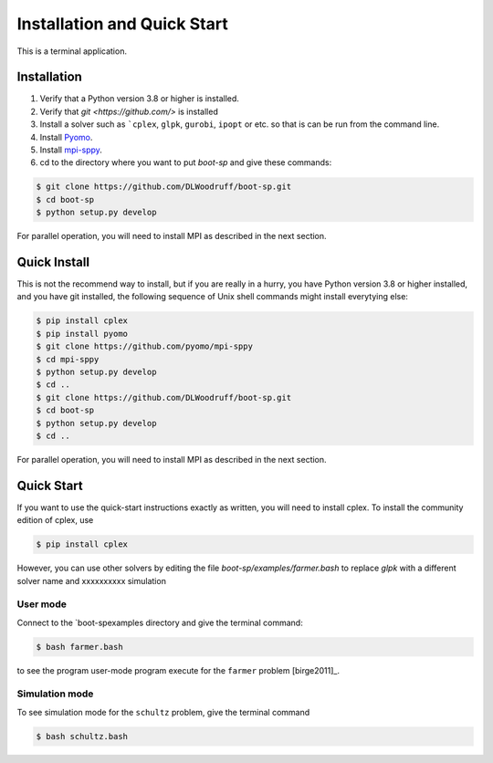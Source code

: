 .. _Installation:

Installation and Quick Start
============================

This is a terminal application.

Installation
------------

#. Verify that a Python version 3.8 or higher is installed.

#. Verify that `git <https://github.com/>` is installed 

#. Install a solver such as ```cplex``, ``glpk``, ``gurobi``, ``ipopt`` or etc. so that is can be run from the command line.

#. Install `Pyomo <http://www.pyomo.org/>`_.

#. Install `mpi-sppy <https://github.com/Pyomo/mpi-sppy>`_.
   
#. cd to the directory where you want to put `boot-sp` and give these commands:

.. code-block:: bash

   $ git clone https://github.com/DLWoodruff/boot-sp.git
   $ cd boot-sp
   $ python setup.py develop

For parallel operation, you will need to install MPI as described in the next section.

Quick Install
-------------

This is not the recommend way to install, but if you are really in a
hurry, you have Python version 3.8 or higher installed, and you have
git installed, the following sequence of Unix shell commands might
install everytying else:

.. code-block:: bash

    $ pip install cplex
    $ pip install pyomo
    $ git clone https://github.com/pyomo/mpi-sppy
    $ cd mpi-sppy
    $ python setup.py develop
    $ cd ..
    $ git clone https://github.com/DLWoodruff/boot-sp.git
    $ cd boot-sp
    $ python setup.py develop
    $ cd ..

For parallel operation, you will need to install MPI as described in the next section.

   
Quick Start
-----------

If you want to use the quick-start instructions exactly as written, you will need to install cplex. To install the community edition of
cplex, use

.. code-block:: bash

   $ pip install cplex

However, you can use other solvers by editing the file `boot-sp/examples/farmer.bash` to replace `glpk` with a different solver name and xxxxxxxxxx simulation
   

User mode
^^^^^^^^^

Connect to the `boot-sp\examples directory and give the terminal command:

.. code-block:: bash

   $ bash farmer.bash

to see the program user-mode program execute for the ``farmer`` problem [birge2011]_.

Simulation mode
^^^^^^^^^^^^^^^

To see simulation mode for the ``schultz`` problem, give the terminal command

.. code-block:: bash

   $ bash schultz.bash

